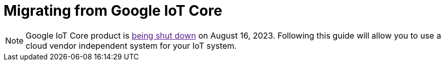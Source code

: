 = Migrating from Google IoT Core

NOTE: Google IoT Core product is link:[being shut down] on August 16, 2023. Following this guide will allow you to use a cloud vendor independent system for your IoT system.
